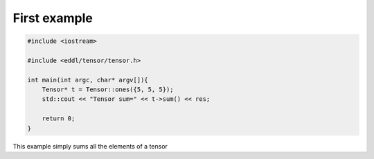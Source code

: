 First example
-------------

.. raw:: html

    <div style="position: relative; padding-bottom: 3em; text-align: center">
    <iframe width="560" height="315" src="https://www.youtube.com/embed/yZtYnqbcnSo" frameborder="0" allow="accelerometer; autoplay; encrypted-media; gyroscope; picture-in-picture" allowfullscreen></iframe>
    </div>


.. code:: c++

    #include <iostream>

    #include <eddl/tensor/tensor.h>

    int main(int argc, char* argv[]){
        Tensor* t = Tensor::ones({5, 5, 5});
        std::cout << "Tensor sum=" << t->sum() << res;

        return 0;
    }

This example simply sums all the elements of a tensor
